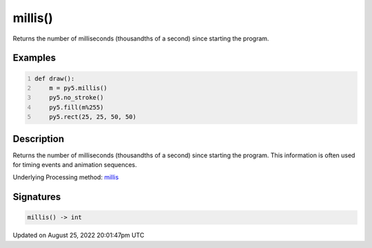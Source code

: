 millis()
========

Returns the number of milliseconds (thousandths of a second) since starting the program.

Examples
--------

.. raw:: html

    <div class="example-table">

.. raw:: html

    <div class="example-row"><div class="example-cell-image">

.. raw:: html

    </div><div class="example-cell-code">

.. code:: python
    :number-lines:

    def draw():
        m = py5.millis()
        py5.no_stroke()
        py5.fill(m%255)
        py5.rect(25, 25, 50, 50)

.. raw:: html

    </div></div>

.. raw:: html

    </div>

Description
-----------

Returns the number of milliseconds (thousandths of a second) since starting the program. This information is often used for timing events and animation sequences.

Underlying Processing method: `millis <https://processing.org/reference/millis_.html>`_

Signatures
------

.. code:: python

    millis() -> int
Updated on August 25, 2022 20:01:47pm UTC

